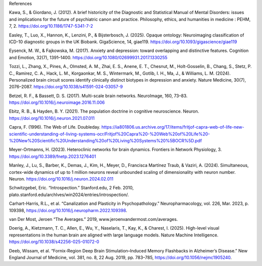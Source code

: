 References


Kawa, S., & Giordano, J. (2012). A brief historicity of the Diagnostic and Statistical Manual of Mental Disorders: issues and implications for the future of psychiatric canon and practice. Philosophy, ethics, and humanities in medicine : PEHM, 7, 2. https://doi.org/10.1186/1747-5341-7-2 

Easley, T., Luo, X., Hannon, K., Lenzini, P., & Bijsterbosch, J. (2025). Opaque ontology:
Neuroimaging classification of ICD-10 diagnostic groups in the UK Biobank. GigaScience, 14,
giae119. https://doi.org/10.1093/gigascience/giae119 

Eysenck, M. W., & Fajkowska, M. (2017). Anxiety and depression: toward overlapping and distinctive features. Cognition and Emotion, 32(7), 1391–1400. https://doi.org/10.1080/02699931.2017.1330255 


Tozzi, L., Zhang, X., Pines, A., Olmsted, A. M., Zhai, E. S., Anene, E. T., Chesnut, M., Holt-Gosselin, B., Chang, S., Stetz, P. C., Ramirez, C. A., Hack, L. M., Korgaonkar, M. S., Wintermark, M., Gotlib, I. H., Ma, J., & Williams, L. M. (2024). Personalized brain circuit scores identify clinically distinct biotypes in depression and anxiety. Nature Medicine, 30(7), 2076–2087. https://doi.org/10.1038/s41591-024-03057-9

Betzel, R. F., & Bassett, D. S. (2017). Multi-scale brain networks. NeuroImage, 160, 73–83.
https://doi.org/10.1016/j.neuroimage.2016.11.006 

Ebitz, R. B., & Hayden, B. Y. (2021). The population doctrine in cognitive neuroscience. Neuron.
https://doi.org/10.1016/j.neuron.2021.07.011

Capra, F. (1996). The Web of Life. Doubleday. https://ia801806.us.archive.org/17/items/fritjof-capra-web-of-life-new-scientific-understanding-of-living-systems-ocr/Fritjof%20Capra%20-%20Web%20of%20Life%20-%20New%20Scientific%20Understanding%20of%20Living%20Systems%20%5BOCR%5D.pdf 

Meyer-Ortmanns, H. (2023). Heteroclinic networks for brain dynamics. Frontiers in Network
Physiology, 3. https://doi.org/10.3389/fnetp.2023.1276401

Manley, J., Lu, S., Barber, K., Demas, J., Kim, H., Meyer, D., Francisca Martínez Traub, & Vaziri, A. (2024). Simultaneous, cortex-wide dynamics of up to 1 million neurons reveal unbounded scaling of dimensionality with neuron number. Neuron. https://doi.org/10.1016/j.neuron.2024.02.011 

Schwitzgebel, Eric. “Introspection.” Stanford.edu, 2 Feb. 2010, plato.stanford.edu/archIves/win2024/entries/introspection/. 

Carhart-Harris, R.L., et al. “Canalization and Plasticity in Psychopathology.” Neuropharmacology, vol. 226, Mar. 2023, p. 109398, https://doi.org/10.1016/j.neuropharm.2022.109398. 

van Der Most, Jeroen “The Averages.” 2019, www.jeroenvandermost.com/averages. 

‌Doerig, A., Kietzmann, T. C., Allen, E., Wu, Y., Naselaris, T., Kay, K., & Charest, I. (2025). High-level visual representations in the human brain are aligned with large language models. Nature Machine Intelligence. https://doi.org/10.1038/s42256-025-01072-0 
‌

Deeb, Wissam, et al. “Fornix-Region Deep Brain Stimulation–Induced Memory Flashbacks in Alzheimer’s Disease.” New England Journal of Medicine, vol. 381, no. 8, 22 Aug. 2019, pp. 783–785, https://doi.org/10.1056/nejmc1905240. 
